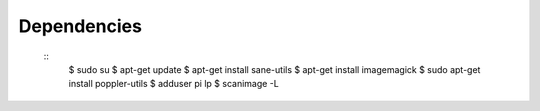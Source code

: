 Dependencies
------------
	::
		$ sudo su
		$ apt-get update
		$ apt-get install sane-utils
		$ apt-get install imagemagick
		$ sudo apt-get install poppler-utils
		$ adduser pi lp
		$ scanimage -L
